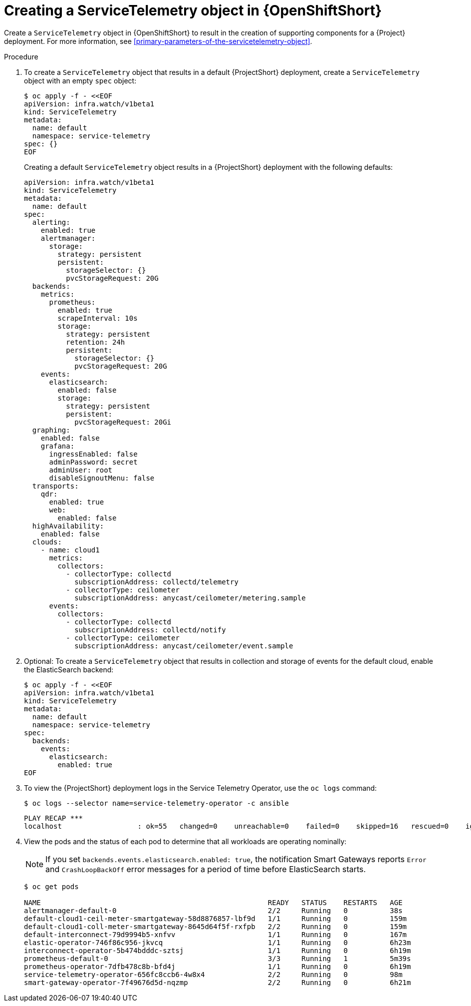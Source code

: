 // Module included in the following assemblies:
//
// <List assemblies here, each on a new line>

// This module can be included from assemblies using the following include statement:
// include::<path>/proc_creating-a-servicetelemetry-object-in-openshift.adoc[leveloffset=+1]

// The file name and the ID are based on the module title. For example:
// * file name: proc_doing-procedure-a.adoc
// * ID: [id='proc_doing-procedure-a_{context}']
// * Title: = Doing procedure A
//
// The ID is used as an anchor for linking to the module. Avoid changing
// it after the module has been published to ensure existing links are not
// broken.
//
// The `context` attribute enables module reuse. Every module's ID includes
// {context}, which ensures that the module has a unique ID even if it is
// reused multiple times in a guide.
//
// Start the title with a verb, such as Creating or Create. See also
// _Wording of headings_ in _The IBM Style Guide_.


[id="creating-a-servicetelemetry-object-in-openshift_{context}"]
= Creating a ServiceTelemetry object in {OpenShiftShort}

[role="_abstract"]
Create a `ServiceTelemetry` object in {OpenShiftShort} to result in the creation of supporting components for a {Project} deployment. For more information, see xref:primary-parameters-of-the-servicetelemetry-object[].

.Procedure

. To create a `ServiceTelemetry` object that results in a default {ProjectShort} deployment, create a `ServiceTelemetry` object with an empty `spec` object:
+
[source,bash]
----
$ oc apply -f - <<EOF
apiVersion: infra.watch/v1beta1
kind: ServiceTelemetry
metadata:
  name: default
  namespace: service-telemetry
spec: {}
EOF
----
+
Creating a default `ServiceTelemetry` object results in a {ProjectShort} deployment with the following defaults:
+
[source,yaml]
----
apiVersion: infra.watch/v1beta1
kind: ServiceTelemetry
metadata:
  name: default
spec:
  alerting:
    enabled: true
    alertmanager:
      storage:
        strategy: persistent
        persistent:
          storageSelector: {}
          pvcStorageRequest: 20G
  backends:
    metrics:
      prometheus:
        enabled: true
        scrapeInterval: 10s
        storage:
          strategy: persistent
          retention: 24h
          persistent:
            storageSelector: {}
            pvcStorageRequest: 20G
    events:
      elasticsearch:
        enabled: false
        storage:
          strategy: persistent
          persistent:
            pvcStorageRequest: 20Gi
  graphing:
    enabled: false
    grafana:
      ingressEnabled: false
      adminPassword: secret
      adminUser: root
      disableSignoutMenu: false
  transports:
    qdr:
      enabled: true
      web:
        enabled: false
  highAvailability:
    enabled: false
  clouds:
    - name: cloud1
      metrics:
        collectors:
          - collectorType: collectd
            subscriptionAddress: collectd/telemetry
          - collectorType: ceilometer
            subscriptionAddress: anycast/ceilometer/metering.sample
      events:
        collectors:
          - collectorType: collectd
            subscriptionAddress: collectd/notify
          - collectorType: ceilometer
            subscriptionAddress: anycast/ceilometer/event.sample
----

. Optional: To create a `ServiceTelemetry` object that results in collection and storage of events for the default cloud, enable the ElasticSearch backend:
+
[source,yaml]
----
$ oc apply -f - <<EOF
apiVersion: infra.watch/v1beta1
kind: ServiceTelemetry
metadata:
  name: default
  namespace: service-telemetry
spec:
  backends:
    events:
      elasticsearch:
        enabled: true
EOF
----

. To view the {ProjectShort} deployment logs in the Service Telemetry Operator, use the `oc logs` command:
+
[source,bash]
----
$ oc logs --selector name=service-telemetry-operator -c ansible
----
+
[options="nowrap", subs="+quotes"]
----
PLAY RECAP *********************************************************************
localhost                  : ok=55   changed=0    unreachable=0    failed=0    skipped=16   rescued=0    ignored=0
----

. View the pods and the status of each pod to determine that all workloads are operating nominally:
+
NOTE: If you set `backends.events.elasticsearch.enabled: true`, the notification Smart Gateways reports `Error` and `CrashLoopBackOff` error messages for a period of time before ElasticSearch starts.

+
[source,bash,options="nowrap",subs="+quotes"]
----
$ oc get pods

NAME                                                      READY   STATUS    RESTARTS   AGE
alertmanager-default-0                                    2/2     Running   0          38s
default-cloud1-ceil-meter-smartgateway-58d8876857-lbf9d   1/1     Running   0          159m
default-cloud1-coll-meter-smartgateway-8645d64f5f-rxfpb   2/2     Running   0          159m
default-interconnect-79d9994b5-xnfvv                      1/1     Running   0          167m
elastic-operator-746f86c956-jkvcq                         1/1     Running   0          6h23m
interconnect-operator-5b474bdddc-sztsj                    1/1     Running   0          6h19m
prometheus-default-0                                      3/3     Running   1          5m39s
prometheus-operator-7dfb478c8b-bfd4j                      1/1     Running   0          6h19m
service-telemetry-operator-656fc8ccb6-4w8x4               2/2     Running   0          98m
smart-gateway-operator-7f49676d5d-nqzmp                   2/2     Running   0          6h21m
----
